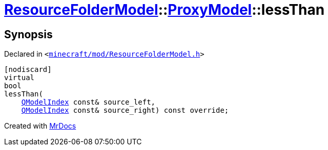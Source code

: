 [#ResourceFolderModel-ProxyModel-lessThan]
= xref:ResourceFolderModel.adoc[ResourceFolderModel]::xref:ResourceFolderModel/ProxyModel.adoc[ProxyModel]::lessThan
:relfileprefix: ../../
:mrdocs:


== Synopsis

Declared in `&lt;https://github.com/PrismLauncher/PrismLauncher/blob/develop/launcher/minecraft/mod/ResourceFolderModel.h#L181[minecraft&sol;mod&sol;ResourceFolderModel&period;h]&gt;`

[source,cpp,subs="verbatim,replacements,macros,-callouts"]
----
[nodiscard]
virtual
bool
lessThan(
    xref:QModelIndex.adoc[QModelIndex] const& source&lowbar;left,
    xref:QModelIndex.adoc[QModelIndex] const& source&lowbar;right) const override;
----



[.small]#Created with https://www.mrdocs.com[MrDocs]#
